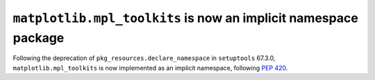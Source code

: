 ``matplotlib.mpl_toolkits`` is now an implicit namespace package
----------------------------------------------------------------

Following the deprecation of ``pkg_resources.declare_namespace`` in ``setuptools`` 67.3.0,
``matplotlib.mpl_toolkits`` is now implemented as an implicit namespace, following
`PEP 420 <https://peps.python.org/pep-0420/>`_.
